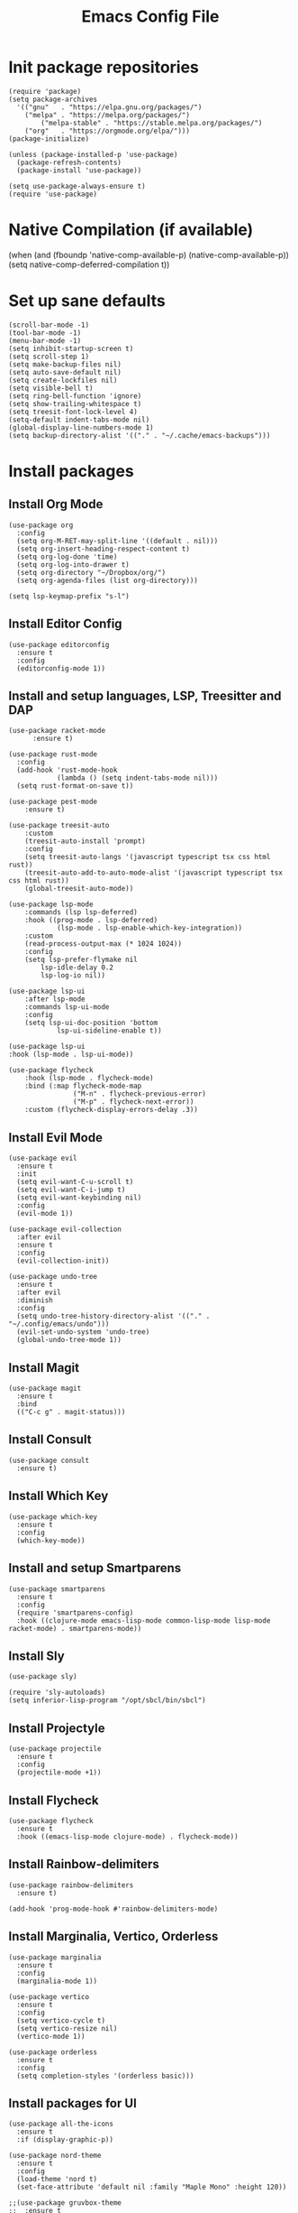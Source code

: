 #+Title: Emacs Config File
#+PROPERTY: header-args :tangle ~/.config/emacs/init.el
#+STARTUP: hideblocks

* Init package repositories
#+begin_src elisp
  (require 'package)
  (setq package-archives
	'(("gnu"   . "https://elpa.gnu.org/packages/")
	  ("melpa" . "https://melpa.org/packages/")
          ("melpa-stable" . "https://stable.melpa.org/packages/")
	  ("org"   . "https://orgmode.org/elpa/")))
  (package-initialize)

  (unless (package-installed-p 'use-package)
    (package-refresh-contents)
    (package-install 'use-package))

  (setq use-package-always-ensure t)
  (require 'use-package)
#+end_src

* Native Compilation (if available)
#+begin_src_SRC emacs-lisp
(when (and (fboundp 'native-comp-available-p)
           (native-comp-available-p))
  (setq native-comp-deferred-compilation t))
#+end_src
  
* Set up sane defaults
#+begin_src elisp
  (scroll-bar-mode -1)
  (tool-bar-mode -1)
  (menu-bar-mode -1)
  (setq inhibit-startup-screen t)
  (setq scroll-step 1)
  (setq make-backup-files nil)
  (setq auto-save-default nil)
  (setq create-lockfiles nil)
  (setq visible-bell t)
  (setq ring-bell-function 'ignore)
  (setq show-trailing-whitespace t)
  (setq treesit-font-lock-level 4)
  (setq-default indent-tabs-mode nil)
  (global-display-line-numbers-mode 1)
  (setq backup-directory-alist '(("." . "~/.cache/emacs-backups")))
#+end_src

* Install packages
** Install Org Mode

#+begin_src elisp
  (use-package org
    :config
    (setq org-M-RET-may-split-line '((default . nil)))
    (setq org-insert-heading-respect-content t)
    (setq org-log-done 'time)
    (setq org-log-into-drawer t)
    (setq org-directory "~/Dropbox/org/")
    (setq org-agenda-files (list org-directory)))

  (setq lsp-keymap-prefix "s-l")
#+end_src

** Install Editor Config

#+begin_src elisp
  (use-package editorconfig
    :ensure t
    :config
    (editorconfig-mode 1))
#+end_src

** Install and setup languages, LSP, Treesitter and DAP

#+begin_src elisp
  (use-package racket-mode
        :ensure t)

  (use-package rust-mode
    :config
    (add-hook 'rust-mode-hook
              (lambda () (setq indent-tabs-mode nil)))
    (setq rust-format-on-save t))

  (use-package pest-mode
      :ensure t)

  (use-package treesit-auto
      :custom
      (treesit-auto-install 'prompt)
      :config
      (setq treesit-auto-langs '(javascript typescript tsx css html rust))
      (treesit-auto-add-to-auto-mode-alist '(javascript typescript tsx css html rust))
      (global-treesit-auto-mode))

  (use-package lsp-mode
      :commands (lsp lsp-deferred)
      :hook ((prog-mode . lsp-deferred)
              (lsp-mode . lsp-enable-which-key-integration))
      :custom
      (read-process-output-max (* 1024 1024))
      :config
      (setq lsp-prefer-flymake nil
          lsp-idle-delay 0.2
          lsp-log-io nil))

  (use-package lsp-ui
      :after lsp-mode
      :commands lsp-ui-mode
      :config
      (setq lsp-ui-doc-position 'bottom
              lsp-ui-sideline-enable t))

  (use-package lsp-ui
  :hook (lsp-mode . lsp-ui-mode))

  (use-package flycheck
      :hook (lsp-mode . flycheck-mode)
      :bind (:map flycheck-mode-map
                  ("M-n" . flycheck-previous-error)
                  ("M-p" . flycheck-next-error))
      :custom (flycheck-display-errors-delay .3)) 
#+end_src

** Install Evil Mode
#+begin_src elisp
  (use-package evil
    :ensure t
    :init
    (setq evil-want-C-u-scroll t)
    (setq evil-want-C-i-jump t)
    (setq evil-want-keybinding nil)
    :config
    (evil-mode 1))

  (use-package evil-collection
    :after evil
    :ensure t
    :config
    (evil-collection-init))

  (use-package undo-tree
    :ensure t
    :after evil
    :diminish
    :config
    (setq undo-tree-history-directory-alist '(("." . "~/.config/emacs/undo")))
    (evil-set-undo-system 'undo-tree)
    (global-undo-tree-mode 1))
#+end_src

** Install Magit

#+begin_src elisp
(use-package magit
  :ensure t
  :bind
  (("C-c g" . magit-status)))
#+end_src

** Install Consult

#+begin_src elisp
  (use-package consult
    :ensure t)
#+end_src

** Install Which Key

#+begin_src elisp
(use-package which-key
  :ensure t
  :config
  (which-key-mode))
#+end_src

** Install and setup Smartparens

#+begin_src elisp
(use-package smartparens
  :ensure t
  :config
  (require 'smartparens-config)
  :hook ((clojure-mode emacs-lisp-mode common-lisp-mode lisp-mode racket-mode) . smartparens-mode))
#+end_src

** Install Sly

#+begin_src elisp
  (use-package sly)

  (require 'sly-autoloads)
  (setq inferior-lisp-program "/opt/sbcl/bin/sbcl")
#+end_src

** Install Projectyle

#+begin_src elisp
(use-package projectile
  :ensure t
  :config
  (projectile-mode +1))
#+end_src

** Install Flycheck

#+begin_src elisp
(use-package flycheck
  :ensure t
  :hook ((emacs-lisp-mode clojure-mode) . flycheck-mode))
#+end_src

** Install Rainbow-delimiters

#+begin_src elisp
(use-package rainbow-delimiters
  :ensure t)

(add-hook 'prog-mode-hook #'rainbow-delimiters-mode)
#+end_src

** Install Marginalia, Vertico, Orderless

#+begin_src elisp
  (use-package marginalia
    :ensure t
    :config
    (marginalia-mode 1))

  (use-package vertico
    :ensure t
    :config
    (setq vertico-cycle t)
    (setq vertico-resize nil)
    (vertico-mode 1))

  (use-package orderless
    :ensure t
    :config
    (setq completion-styles '(orderless basic)))
#+end_src

** Install packages for UI
#+begin_src elisp
  (use-package all-the-icons
    :ensure t
    :if (display-graphic-p))

  (use-package nord-theme
    :ensure t
    :config
    (load-theme 'nord t)
    (set-face-attribute 'default nil :family "Maple Mono" :height 120))

  ;;(use-package gruvbox-theme
  ;;  :ensure t
  ;;  :config
  ;;  (load-theme 'gruvbox t)
  ;;  (set-face-attribute 'default nil :family "Maple Mono" :height 120))

  (use-package dashboard
    :ensure t
    :config
    (dashboard-setup-startup-hook))
#+end_src

* Keybindings

#+begin_src elisp
  (use-package general
    :ensure t)

  (general-create-definer leader-def
    :states 'motion
    :keymaps 'override
    :prefix "SPC")

  (leader-def
    "f" '(:ignore t :which-key "file")
    "f f" '(consult-find :which-key "find file")
    "f d" '(dired :which-key "open Dired for directory")
    "f s" '(save-buffer :which-key "save file"))

  (leader-def
    "/" '(consult-ripgrep :which-key "search in files"))

  (leader-def
    "k" '(:ignore t :which-key "sexp")
    "k w" '(sp-wrap-round :which-key "wrap ()")
    "k [" '(sp-wrap-square :which-key "wrap []")
    "k {" '(sp-wrap-square :which-key "wrap {}")
    "k ," '(sp-forward-barf-sexp :which-key "<-)")
    "k ." '(sp-forward-slurp-sexp :which-key ")->")
    "k <" '(sp-backward-barf-sexp :which-key "<-(")
    "k >" '(sp-forward-barf-sexp :which-key "(->")
    "k d" '(sp-kill-sexp :which-key "delete sexp")
    "k r" '(sp-raise-sexp :which-key "raise sexp")
    "k y" '(sp-copy-sexp :which-key "copy sexp"))

  (leader-def
    "w" '(:ignore t :which-key "window")
    "w v" '(evil-window-vsplit :which-key "split vertically")
    "w s" '(evil-window-split :which-key "split horizontally")
    "w k" '(evil-window-up :which-key "focus ↑")
    "w h" '(evil-window-left :which-key "focus ←")
    "w j" '(evil-window-down :which-key "focus ↓")
    "w l" '(evil-window-right :which-key "focus →")
    "w d" '(delete-window :which-key "delete window"))

  (leader-def
    :keymaps 'emacs-lisp-mode-map
    "m" '(:ignore t :which-key "emacs lisp")
    "m e" '(:ignore t :which-key "eval")
    "m e e" 'eval-last-sexp
    "m e b" 'eval-buffer)

  (leader-def
    "b" '(:ignore t :which-key "buffer")
    "b b" '(consult-buffer :which-key "switch buffer")
    "b l" '(evil-switch-to-windows-last-buffer :which-key "last buffer"))

  (leader-def
    ;;"g" lsp mappings
    "g" '(:ignore t :which-key "lsp")
    "g d" '(evil-goto-definition :which-key "go to definition")
    "g r" '(lsp-find-references :which-key "find references"))

  (leader-def
    ;;"p" 'projectile-command-map
    "p" '(:ignore t :which-key "project")
    "p f" '(projectile-find-file :which-key "find file in project")
    "p a" '(projectile-toggle-between-implementation-and-test :which-key "impl <-> test")
    "p r" '(projectile-replace :which-key "query replace in all files of a project")
    "p p" '(projectile-switch-project :which-key "switch project"))

  (leader-def
    "SPC" '(execute-extended-command :which-key "M-x"))

  (general-define-key
    "<escape>" 'keyboard-escape-quit)

  (setq which-key-idle-delay 0.2)
  (setq which-key-idle-secondary-delay 0)
#+end_src
